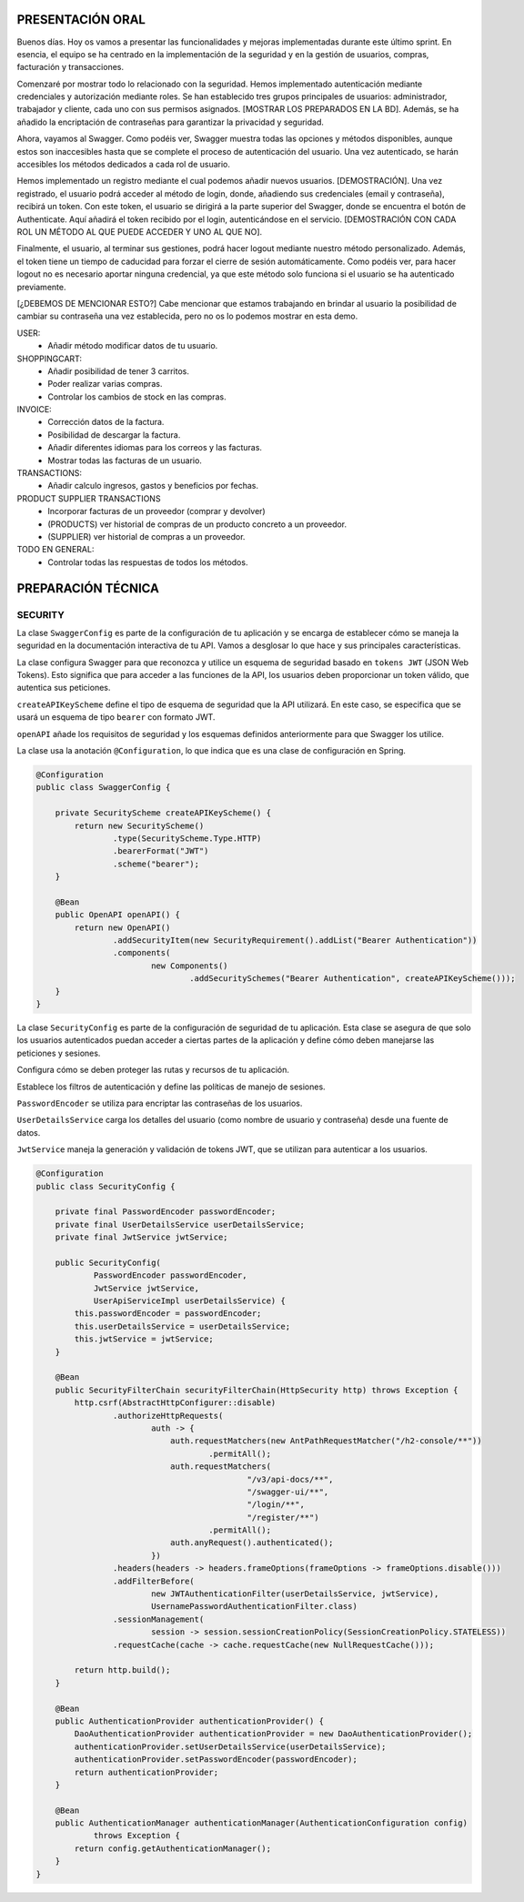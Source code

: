 PRESENTACIÓN ORAL
-----------------

Buenos días. Hoy os vamos a presentar las funcionalidades y mejoras implementadas durante este último sprint. En esencia, el equipo se ha centrado en la implementación de la seguridad y en la gestión de usuarios, compras, facturación y transacciones.

Comenzaré por mostrar todo lo relacionado con la seguridad. Hemos implementado autenticación mediante credenciales y autorización mediante roles. Se han establecido tres grupos principales de usuarios: administrador, trabajador y cliente, cada uno con sus permisos asignados. [MOSTRAR LOS PREPARADOS EN LA BD]. Además, se ha añadido la encriptación de contraseñas para garantizar la privacidad y seguridad.

Ahora, vayamos al Swagger. Como podéis ver, Swagger muestra todas las opciones y métodos disponibles, aunque estos son inaccesibles hasta que se complete el proceso de autenticación del usuario. Una vez autenticado, se harán accesibles los métodos dedicados a cada rol de usuario.

Hemos implementado un registro mediante el cual podemos añadir nuevos usuarios. [DEMOSTRACIÓN]. Una vez registrado, el usuario podrá acceder al método de login, donde, añadiendo sus credenciales (email y contraseña), recibirá un token. Con este token, el usuario se dirigirá a la parte superior del Swagger, donde se encuentra el botón de Authenticate. Aquí añadirá el token recibido por el login, autenticándose en el servicio. [DEMOSTRACIÓN CON CADA ROL UN MÉTODO AL QUE PUEDE ACCEDER Y UNO AL QUE NO]. 

Finalmente, el usuario, al terminar sus gestiones, podrá hacer logout mediante nuestro método personalizado. Además, el token tiene un tiempo de caducidad para forzar el cierre de sesión automáticamente. Como podéis ver, para hacer logout no es necesario aportar ninguna credencial, ya que este método solo funciona si el usuario se ha autenticado previamente.

[¿DEBEMOS DE MENCIONAR ESTO?]
Cabe mencionar que estamos trabajando en brindar al usuario la posibilidad de cambiar su contraseña una vez establecida, pero no os lo podemos mostrar en esta demo.
   






USER:
    • Añadir método modificar datos de tu usuario.
       
SHOPPINGCART:
    • Añadir posibilidad de tener 3 carritos.
    • Poder realizar varias compras.
    • Controlar los cambios de stock en las compras.
      
INVOICE:
    • Corrección datos de la factura.
    • Posibilidad de descargar la factura.
    • Añadir diferentes idiomas para los correos y las facturas.
    • Mostrar todas las facturas de un usuario.

TRANSACTIONS:
    • Añadir calculo ingresos, gastos y beneficios por fechas.

PRODUCT SUPPLIER TRANSACTIONS
    • Incorporar facturas de un proveedor (comprar y devolver)
    • (PRODUCTS) ver historial de compras de un producto concreto a un proveedor.
    • (SUPPLIER) ver historial de compras a un proveedor.

TODO EN GENERAL:
    • Controlar todas las respuestas de todos los métodos.



PREPARACIÓN TÉCNICA
-------------------

SECURITY
========

La clase ``SwaggerConfig`` es parte de la configuración de tu aplicación y se encarga de establecer cómo se maneja la seguridad en la documentación interactiva de tu API. Vamos a desglosar lo que hace y sus principales características. 

La clase configura Swagger para que reconozca y utilice un esquema de seguridad basado en ``tokens JWT`` (JSON Web Tokens). Esto significa que para acceder a las funciones de la API, los usuarios deben proporcionar un token válido, que autentica sus peticiones.

``createAPIKeyScheme`` define el tipo de esquema de seguridad que la API utilizará. En este caso, se especifica que se usará un esquema de tipo ``bearer`` con formato JWT.

``openAPI`` añade los requisitos de seguridad y los esquemas definidos anteriormente para que Swagger los utilice.

La clase usa la anotación ``@Configuration``, lo que indica que es una clase de configuración en Spring.


.. code-block:: java

   @Configuration
   public class SwaggerConfig {
   
       private SecurityScheme createAPIKeyScheme() {
           return new SecurityScheme()
                   .type(SecurityScheme.Type.HTTP)
                   .bearerFormat("JWT")
                   .scheme("bearer");
       }
   
       @Bean
       public OpenAPI openAPI() {
           return new OpenAPI()
                   .addSecurityItem(new SecurityRequirement().addList("Bearer Authentication"))
                   .components(
                           new Components()
                                   .addSecuritySchemes("Bearer Authentication", createAPIKeyScheme()));
       }
   }

..


La clase ``SecurityConfig`` es parte de la configuración de seguridad de tu aplicación. Esta clase se asegura de que solo los usuarios autenticados puedan acceder a ciertas partes de la aplicación y define cómo deben manejarse las peticiones y sesiones.

Configura cómo se deben proteger las rutas y recursos de tu aplicación.

Establece los filtros de autenticación y define las políticas de manejo de sesiones.

``PasswordEncoder`` se utiliza para encriptar las contraseñas de los usuarios.

``UserDetailsService`` carga los detalles del usuario (como nombre de usuario y contraseña) desde una fuente de datos.

``JwtService`` maneja la generación y validación de tokens JWT, que se utilizan para autenticar a los usuarios.

.. code-block:: java

   @Configuration
   public class SecurityConfig {
   
       private final PasswordEncoder passwordEncoder;
       private final UserDetailsService userDetailsService;
       private final JwtService jwtService;
   
       public SecurityConfig(
               PasswordEncoder passwordEncoder,
               JwtService jwtService,
               UserApiServiceImpl userDetailsService) {
           this.passwordEncoder = passwordEncoder;
           this.userDetailsService = userDetailsService;
           this.jwtService = jwtService;
       }
   
       @Bean
       public SecurityFilterChain securityFilterChain(HttpSecurity http) throws Exception {
           http.csrf(AbstractHttpConfigurer::disable)
                   .authorizeHttpRequests(
                           auth -> {
                               auth.requestMatchers(new AntPathRequestMatcher("/h2-console/**"))
                                       .permitAll();
                               auth.requestMatchers(
                                               "/v3/api-docs/**",
                                               "/swagger-ui/**",
                                               "/login/**",
                                               "/register/**")
                                       .permitAll();
                               auth.anyRequest().authenticated();
                           })
                   .headers(headers -> headers.frameOptions(frameOptions -> frameOptions.disable()))
                   .addFilterBefore(
                           new JWTAuthenticationFilter(userDetailsService, jwtService),
                           UsernamePasswordAuthenticationFilter.class)
                   .sessionManagement(
                           session -> session.sessionCreationPolicy(SessionCreationPolicy.STATELESS))
                   .requestCache(cache -> cache.requestCache(new NullRequestCache()));
   
           return http.build();
       }
   
       @Bean
       public AuthenticationProvider authenticationProvider() {
           DaoAuthenticationProvider authenticationProvider = new DaoAuthenticationProvider();
           authenticationProvider.setUserDetailsService(userDetailsService);
           authenticationProvider.setPasswordEncoder(passwordEncoder);
           return authenticationProvider;
       }
   
       @Bean
       public AuthenticationManager authenticationManager(AuthenticationConfiguration config)
               throws Exception {
           return config.getAuthenticationManager();
       }
   }

..
